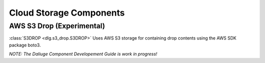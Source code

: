.. _cloud_storage_components:

Cloud Storage Components
========================

AWS S3 Drop (Experimental)
--------------------------

:class:`S3DROP <dlg.s3_drop.S3DROP>` Uses AWS S3 storage for containing drop contents
using the AWS SDK package boto3.

*NOTE: The Daliuge Component Developement Guide is work in progress!*